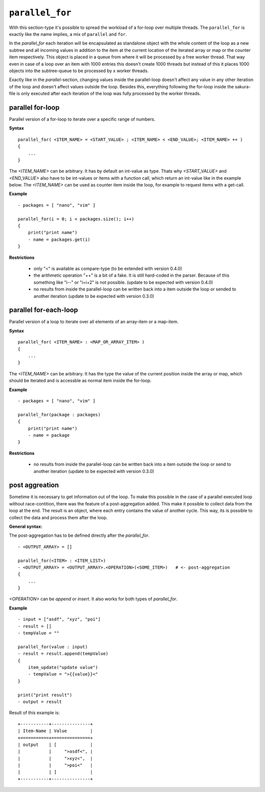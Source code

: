 ``parallel_for``
----------------

With this section-type it's possible to spread the workload of a for-loop over multiple threads. The ``parallel_for`` is exactly like the name implies, a mix of ``parallel`` and ``for``.

In the *parallel_for* each iteration will be encapsulated as standalone object with the whole content of the loop as a new subtree and all incoming values in addition to the item at the current location of the iterated array or map or the counter item respectively. This object is placed in a queue from where it will be processed by a free worker thread. That way even in case of a loop over an item with 1000 entries this doesn't create 1000 threads but instead of this it places 1000 objects into the subtree-queue to be processed by x worker threads.

Exactly like in the *parallel*-section, changing values inside the parallel-loop doesn't affect any value in any other iteration of the loop and doesn't affect values outside the loop. Besides this, everything following the for-loop inside the sakura-file is only executed after each iteration of the loop was fully processed by the worker threads.


parallel for-loop
~~~~~~~~~~~~~~~~~

Parallel version of a for-loop to iterate over a specific range of numbers.

**Syntax**

::

    parallel_for( <ITEM_NAME> = <START_VALUE> ; <ITEM_NAME> < <END_VALUE>; <ITEM_NAME> ++ )
    {
        ...
    }


The *<ITEM_NAME>* can be arbitrary. It has by default an int-value as type. Thats why *<START_VALUE>* and *<END_VALUE>* also have to be int-values or items with a function call, which return an int-value like in the example below. The *<ITEM_NAME>* can be used as counter item inside the loop, for example to request items with a get-call.

**Example**

::

    - packages = [ "nano", "vim" ]

    parallel_for(i = 0; i < packages.size(); i++)
    {
        print("print name")
        - name = packages.get(i)
    }


**Restrictions**

    * only "<" is available as compare-type (to be extended with version 0.4.0)

    * the arithmetic operation "++" is a bit of a fake. It is still hard-coded in the parser. Because of this something like "i--" or "i=i+2" is not possible. (update to be expected with version 0.4.0)

    * no results from inside the parallel-loop can be written back into a item outside the loop or sended to another iteration (update to be expected with version 0.3.0)

    
parallel for-each-loop
~~~~~~~~~~~~~~~~~~~~~~

Parallel version of a loop to iterate over all elements of an array-item or a map-item.

**Syntax**

::

    parallel_for( <ITEM_NAME> : <MAP_OR_ARRAY_ITEM> )
    {
        ...
    }

The *<ITEM_NAME>* can be arbitrary. It has the type the value of the current position inside the array or map, which should be iterated and is accessble as normal item inside the for-loop.

**Example**

::

    - packages = [ "nano", "vim" ]

    parallel_for(package : packages)
    {
        print("print name")
        - name = package
    }

**Restrictions**

    * no results from inside the parallel-loop can be written back into a item outside the loop or send to another iteration (update to be expected with version 0.3.0)



.. raw:: latex

    \newpage
    

post aggreation
~~~~~~~~~~~~~~~

Sometime it is necessary to get information out of the loop. To make this possible in the case of a parallel executed loop without race-contition, there was the feature of a post-aggregation added. This make it possible to collect data from the loop at the end. The result is an object, where each entry contains the value of another cycle. This way, its is possible to collect the data and process them after the loop.

**General syntax:**

The post-aggregation has to be defined directly after the *parallel_for*.

::

    - <OUTPUT_ARRAY> = []

    parallel_for(<ITEM> : <ITEM_LIST>)
    - <OUTPUT_ARRAY> = <OUTPUT_ARRAY>.<OPERATION>(<SOME_ITEM>)   # <- post-aggregation
    {
        ...
    }

*<OPERATION>* can be *append* or *insert*. It also works for both types of *parallel_for*.


**Example**

::

    - input = ["asdf", "xyz", "poi"]
    - result = []
    - tempValue = ""

    parallel_for(value : input)
    - result = result.append(tempValue)
    {
        item_update("update value")
        - tempValue = ">{{value}}<"
    }

    print("print result")
    - output = result


Result of this example is:

::

    +-----------+---------------+
    | Item-Name | Value         |
    +===========+===============+
    | output    | [             |
    |           |     ">asdf<", |
    |           |     ">xyz<",  |
    |           |     ">poi<"   |
    |           | ]             |
    +-----------+---------------+


.. raw:: latex

    \newpage
    
